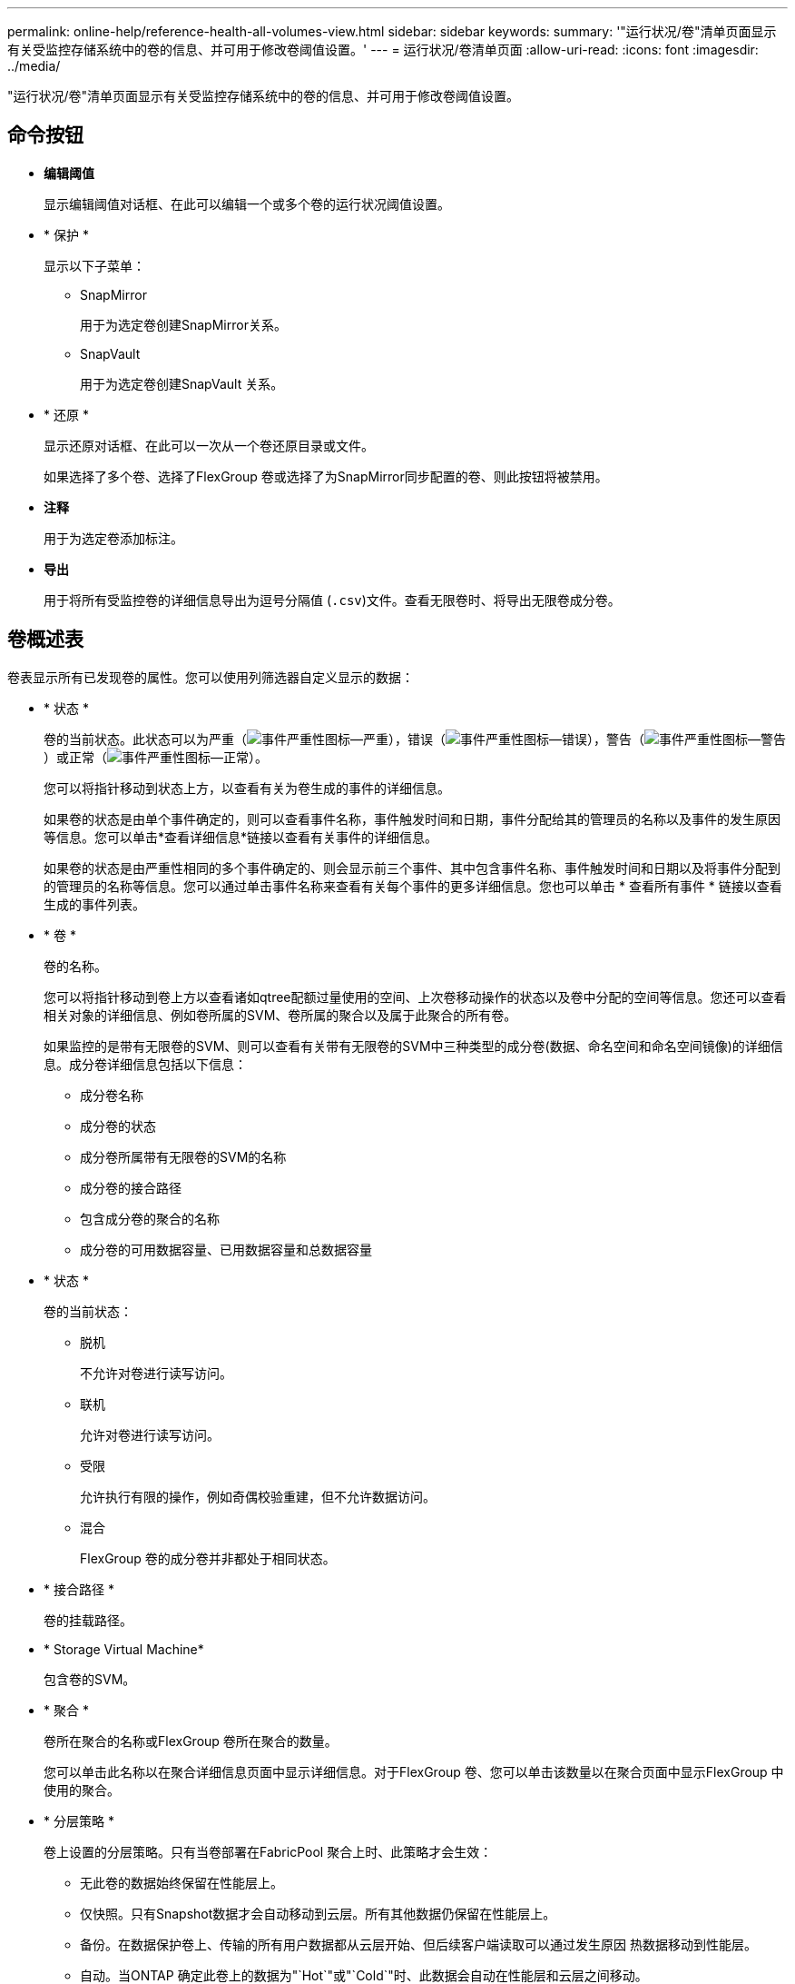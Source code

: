 ---
permalink: online-help/reference-health-all-volumes-view.html 
sidebar: sidebar 
keywords:  
summary: '"运行状况/卷"清单页面显示有关受监控存储系统中的卷的信息、并可用于修改卷阈值设置。' 
---
= 运行状况/卷清单页面
:allow-uri-read: 
:icons: font
:imagesdir: ../media/


[role="lead"]
"运行状况/卷"清单页面显示有关受监控存储系统中的卷的信息、并可用于修改卷阈值设置。



== 命令按钮

* *编辑阈值*
+
显示编辑阈值对话框、在此可以编辑一个或多个卷的运行状况阈值设置。

* * 保护 *
+
显示以下子菜单：

+
** SnapMirror
+
用于为选定卷创建SnapMirror关系。

** SnapVault
+
用于为选定卷创建SnapVault 关系。



* * 还原 *
+
显示还原对话框、在此可以一次从一个卷还原目录或文件。

+
如果选择了多个卷、选择了FlexGroup 卷或选择了为SnapMirror同步配置的卷、则此按钮将被禁用。

* *注释*
+
用于为选定卷添加标注。

* *导出*
+
用于将所有受监控卷的详细信息导出为逗号分隔值 (`.csv`)文件。查看无限卷时、将导出无限卷成分卷。





== 卷概述表

卷表显示所有已发现卷的属性。您可以使用列筛选器自定义显示的数据：

* * 状态 *
+
卷的当前状态。此状态可以为严重（image:../media/sev-critical-um60.png["事件严重性图标—严重"]），错误（image:../media/sev-error-um60.png["事件严重性图标—错误"]），警告（image:../media/sev-warning-um60.png["事件严重性图标—警告"]）或正常（image:../media/sev-normal-um60.png["事件严重性图标—正常"]）。

+
您可以将指针移动到状态上方，以查看有关为卷生成的事件的详细信息。

+
如果卷的状态是由单个事件确定的，则可以查看事件名称，事件触发时间和日期，事件分配给其的管理员的名称以及事件的发生原因等信息。您可以单击*查看详细信息*链接以查看有关事件的详细信息。

+
如果卷的状态是由严重性相同的多个事件确定的、则会显示前三个事件、其中包含事件名称、事件触发时间和日期以及将事件分配到的管理员的名称等信息。您可以通过单击事件名称来查看有关每个事件的更多详细信息。您也可以单击 * 查看所有事件 * 链接以查看生成的事件列表。

* * 卷 *
+
卷的名称。

+
您可以将指针移动到卷上方以查看诸如qtree配额过量使用的空间、上次卷移动操作的状态以及卷中分配的空间等信息。您还可以查看相关对象的详细信息、例如卷所属的SVM、卷所属的聚合以及属于此聚合的所有卷。

+
如果监控的是带有无限卷的SVM、则可以查看有关带有无限卷的SVM中三种类型的成分卷(数据、命名空间和命名空间镜像)的详细信息。成分卷详细信息包括以下信息：

+
** 成分卷名称
** 成分卷的状态
** 成分卷所属带有无限卷的SVM的名称
** 成分卷的接合路径
** 包含成分卷的聚合的名称
** 成分卷的可用数据容量、已用数据容量和总数据容量


* * 状态 *
+
卷的当前状态：

+
** 脱机
+
不允许对卷进行读写访问。

** 联机
+
允许对卷进行读写访问。

** 受限
+
允许执行有限的操作，例如奇偶校验重建，但不允许数据访问。

** 混合
+
FlexGroup 卷的成分卷并非都处于相同状态。



* * 接合路径 *
+
卷的挂载路径。

* * Storage Virtual Machine*
+
包含卷的SVM。

* * 聚合 *
+
卷所在聚合的名称或FlexGroup 卷所在聚合的数量。

+
您可以单击此名称以在聚合详细信息页面中显示详细信息。对于FlexGroup 卷、您可以单击该数量以在聚合页面中显示FlexGroup 中使用的聚合。

* * 分层策略 *
+
卷上设置的分层策略。只有当卷部署在FabricPool 聚合上时、此策略才会生效：

+
** 无此卷的数据始终保留在性能层上。
** 仅快照。只有Snapshot数据才会自动移动到云层。所有其他数据仍保留在性能层上。
** 备份。在数据保护卷上、传输的所有用户数据都从云层开始、但后续客户端读取可以通过发生原因 热数据移动到性能层。
** 自动。当ONTAP 确定此卷上的数据为"`Hot`"或"`Cold`"时、此数据会自动在性能层和云层之间移动。


* * SnapLock 类型 *
+
包含卷的聚合的SnapLock 类型。可用选项包括Compliance、Enterprise、Non-SnapLock。

* *正在过渡*
+
卷是否已完成过渡。

* *保护角色*
+
卷的保护角色：

+
** 未受保护
+
读/写卷、无传出或传入的SnapMirror或SnapVault 关系

** 受保护
+
具有传出SnapMirror或SnapVault 关系的读/写卷

** 目标
+
具有传入SnapMirror或SnapVault 关系的数据保护(DP)卷或读/写卷

** 不适用
+
不适用保护角色的卷、例如负载共享卷、数据成分卷或临时卷

+
您可以将指针移动到卷的保护角色上方、以图形方式显示选定卷的保护拓扑。这可能包括源卷、传出同步和异步SnapMirror关系的总数以及传出SnapVault 关系的总数。卷周围的蓝色突出显示表示选定卷。

+
单击*查看保护详细信息*将显示运行状况/卷详细信息页面的保护选项卡。



* * 精简配置 *
+
是否为选定卷设置了空间保证。有效值为 " 是 " 和 " 否 "

* *可用数据容量*
+
卷中当前可用于数据的物理空间量。

* *可用数据%*
+
卷中当前可用于数据的物理空间的百分比。

* *已用数据容量*
+
卷中数据使用的物理空间量。

* *已用数据%*
+
卷中数据使用的物理空间占总可用数据容量的百分比。

* *已用逻辑空间%*
+
卷中数据使用的逻辑空间占总可用数据容量的百分比。

* * 逻辑空间报告 *
+
卷是否配置了逻辑空间报告。此值可以是 " 已启用 " ， " 已禁用 " 或 " 不适用 " 。

+
逻辑空间表示卷上存储的数据的实际大小、而不会因使用ONTAP 存储效率技术而节省空间。

* *总数据容量*
+
卷中可用于数据的总物理空间。

* *存储类*
+
存储类名称。此列仅针对无限卷显示。

* *成分卷角色*
+
成分卷的角色名称。这些角色可以是命名空间、数据或命名空间镜像。此列仅针对无限卷显示。

* *移动状态*
+
卷移动操作的当前状态。状态可以是"进行中"、"已暂停"、"失败"或"已完成"。

+
您可以将指针移动到状态上方以查看有关卷移动操作的详细信息、例如源、目标、操作开始时间、操作结束时间、正在进行的卷移动操作的当前阶段、状态(以百分比表示)和估计结束时间。

* *缓存策略*
+
与选定卷关联的缓存策略。此策略提供有关如何对卷执行Flash Pool缓存的信息。

+
|===
| 缓存策略 | Description 


 a| 
自动
 a| 
读取缓存所有元数据块和随机读取的用户数据块、并写入缓存所有随机覆盖的用户数据块。



 a| 
无
 a| 
不缓存任何用户数据或元数据块。



 a| 
全部
 a| 
读取缓存读取和写入的所有用户数据块。此策略不会执行任何写入缓存。



 a| 
全随机写入
 a| 
此策略是"全部"和"无读取-随机写入"策略的组合、可执行以下操作：

** 读取缓存读取和写入的所有用户数据块。
** 写入缓存所有随机覆盖的用户数据块。




 a| 
全部读取
 a| 
读取缓存所有元数据、随机读取和按顺序读取的用户数据块。



 a| 
所有读-随机写入
 a| 
此策略是"全部读取"和"无读取-随机写入"策略的组合、可执行以下操作：

** 读取缓存所有元数据、随机读取和按顺序读取的用户数据块。
** 写入缓存所有随机覆盖的用户数据块。




 a| 
全部读取随机写入
 a| 
读取缓存所有元数据、随机读取、按顺序读取和随机写入的用户数据块。



 a| 
全部读取随机写入-随机写入
 a| 
此策略是"全部读取随机写入"和"无读取-随机写入"策略的组合、它将执行以下操作：

** 读取缓存所有元数据、随机读取、按顺序读取以及随机写入的用户数据块。
** 写入缓存所有随机覆盖的用户数据块。




 a| 
元数据
 a| 
只读取缓存元数据块。



 a| 
元数据-随机写入
 a| 
此策略是"元数据"和"无读取-随机写入"的组合、执行以下操作：仅读取缓存



 a| 
无读取-随机写入
 a| 
写入缓存所有随机覆盖的用户数据块。此策略不执行任何读取缓存。



 a| 
随机读取
 a| 
读取缓存所有元数据块和随机读取的用户数据块。



 a| 
随机读写
 a| 
读取缓存所有元数据、随机读取和随机写入的用户数据块。



 a| 
随机读写随机写入
 a| 
此策略是"随机读取写入"和"无读取-随机写入"策略的组合、它将执行以下操作：

** 读取缓存所有元数据以及随机读取和随机覆盖的用户数据块。
** 写入缓存所有随机覆盖的用户数据块。


|===
* *缓存保留优先级*
+
卷的缓存保留优先级。缓存保留优先级用于定义卷中的块在变冷后在Flash Pool中处于缓存状态的时间长度。

+
** 低
+
以最短时间缓存冷卷块

** 正常
+
在默认时间缓存冷卷块

** 高
+
以最长时间缓存冷卷块



* * 数据压缩 *
+
卷上是否启用了数据压缩。此列显示已启用或已禁用。

* * 重复数据删除 *
+
卷上是否启用了重复数据删除。此列显示已启用或已禁用。

* * 模式 *
+
卷的模式；FlexVol 或FlexGroup。

* * 类型 *
+
卷类型。卷类型可以是读写或数据保护、负载共享或数据缓存。

* *集群*
+
包含目标卷的集群。您可以单击集群名称来查看有关集群的更多详细信息。

* *集群节点*
+
卷所属节点的名称或FlexGroup 卷所在节点的数量。您可以通过单击节点名称来查看有关集群节点的更多详细信息。

+
您可以单击节点名称以在节点详细信息页面中显示详细信息。对于FlexGroup 卷、您可以单击该数量以在节点页面中显示FlexGroup 中使用的节点。

* *本地Snapshot策略*
+
列出卷的本地Snapshot副本策略。默认策略名称为默认。





== 筛选器窗格

通过筛选器窗格、您可以设置筛选器、以自定义信息在卷列表中的显示方式。您可以选择与卷状态、状态和标注列相关的筛选器。

[NOTE]
====
在"筛选器"窗格中指定的筛选器将覆盖为卷列表中的列指定的筛选器。

====